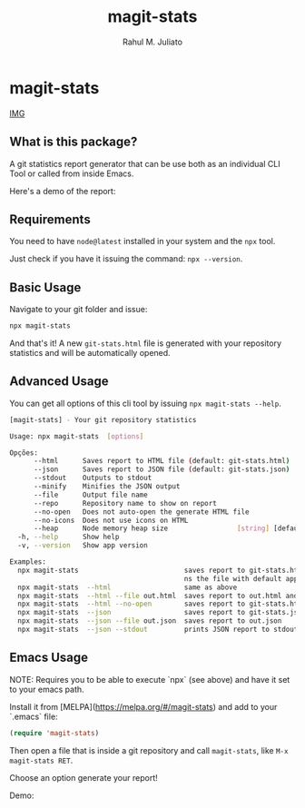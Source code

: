 #+TITLE: magit-stats
#+AUTHOR: Rahul M. Juliato
#+EMAIL: rahul.juliato@gmail.com
#+OPTIONS: toc:nil

* magit-stats
[[https://img.shields.io/badge/npx-magit--stats-red?style=plastic&logo=npm#][IMG]]

[[./doc/demo.gif]]

** What is this package?
A git statistics report generator that can be use both as an individual CLI
Tool or called from inside Emacs.

Here's a demo of the report:
[[./doc/demo.png]]


** Requirements
You need to have ~node@latest~ installed in your system and the ~npx~ tool.

Just check if you have it issuing the command: ~npx --version~.

** Basic Usage
Navigate to your git folder and issue:
#+BEGIN_SRC bash
npx magit-stats
#+END_SRC

And that's it! A new ~git-stats.html~ file is generated with your
repository statistics and will be automatically opened.

** Advanced Usage
You can get all options of this cli tool by issuing ~npx magit-stats --help~.

#+BEGIN_SRC bash
[magit-stats] - Your git repository statistics

Usage: npx magit-stats  [options]

Opções:
      --html      Saves report to HTML file (default: git-stats.html)  [boolean]
      --json      Saves report to JSON file (default: git-stats.json)  [boolean]
      --stdout    Outputs to stdout                                    [boolean]
      --minify    Minifies the JSON output                             [boolean]
      --file      Output file name                                      [string]
      --repo      Repository name to show on report                     [string]
      --no-open   Does not auto-open the generate HTML file            [boolean]
      --no-icons  Does not use icons on HTML                           [boolean]
      --heap      Node memory heap size                 [string] [default: 4096]
  -h, --help      Show help                                            [boolean]
  -v, --version   Show app version                                     [boolean]

Examples:
  npx magit-stats                          saves report to git-stats.html an ope
                                           ns the file with default app
  npx magit-stats  --html                  same as above
  npx magit-stats  --html --file out.html  saves report to out.html and open it
  npx magit-stats  --html --no-open        saves report to git-stats.html
  npx magit-stats  --json                  saves report to git-stats.json
  npx magit-stats  --json --file out.json  saves report to out.json
  npx magit-stats  --json --stdout         prints JSON report to stdout
#+END_SRC

** Emacs Usage

NOTE: Requires you to be able to execute `npx` (see above) and have it set
to your emacs path.

Install it from [MELPA](https://melpa.org/#/magit-stats) and add to your `.emacs` file:

#+BEGIN_SRC lisp
(require 'magit-stats)
#+END_SRC

Then open a file that is inside a git repository and call ~magit-stats~, like ~M-x magit-stats RET~.

Choose an option generate your report!

Demo:
[[./doc/demo_emacs.png]]

